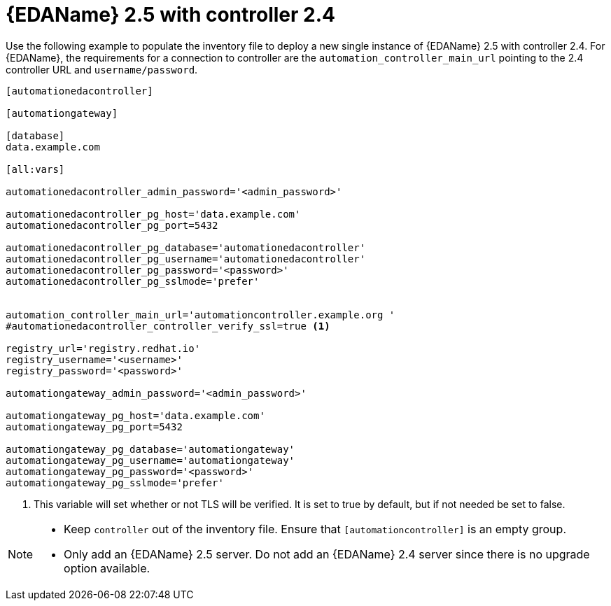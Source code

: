 :_newdoc-version: 2.18.3
:_template-generated: 2024-07-05

:_mod-docs-content-type: CONCEPT

[id="eda-2-5-with-controller-2-4_{context}"]
= {EDAName} 2.5 with controller 2.4

Use the following example to populate the inventory file to deploy a new single instance of {EDAName} 2.5 with controller 2.4. For {EDAName}, the requirements for a connection to controller are the `automation_controller_main_url` pointing to the 2.4 controller URL and `username/password`.


----
[automationedacontroller]

[automationgateway]

[database]
data.example.com

[all:vars]

automationedacontroller_admin_password='<admin_password>'

automationedacontroller_pg_host='data.example.com'
automationedacontroller_pg_port=5432

automationedacontroller_pg_database='automationedacontroller'
automationedacontroller_pg_username='automationedacontroller'
automationedacontroller_pg_password='<password>'
automationedacontroller_pg_sslmode='prefer'


automation_controller_main_url='automationcontroller.example.org '
#automationedacontroller_controller_verify_ssl=true <1>

registry_url='registry.redhat.io'
registry_username='<username>'
registry_password='<password>'

automationgateway_admin_password='<admin_password>'

automationgateway_pg_host='data.example.com'
automationgateway_pg_port=5432

automationgateway_pg_database='automationgateway'
automationgateway_pg_username='automationgateway'
automationgateway_pg_password='<password>'
automationgateway_pg_sslmode='prefer'
----

<1> This variable will set whether or not TLS will be verified. It is set to true by default, but if not needed be set to false.

[NOTE]
====
* Keep `controller` out of the inventory file. Ensure that `[automationcontroller]` is an empty group.
* Only add an {EDAName} 2.5 server. Do not add an {EDAName} 2.4 server since there is no upgrade option available. 
====



